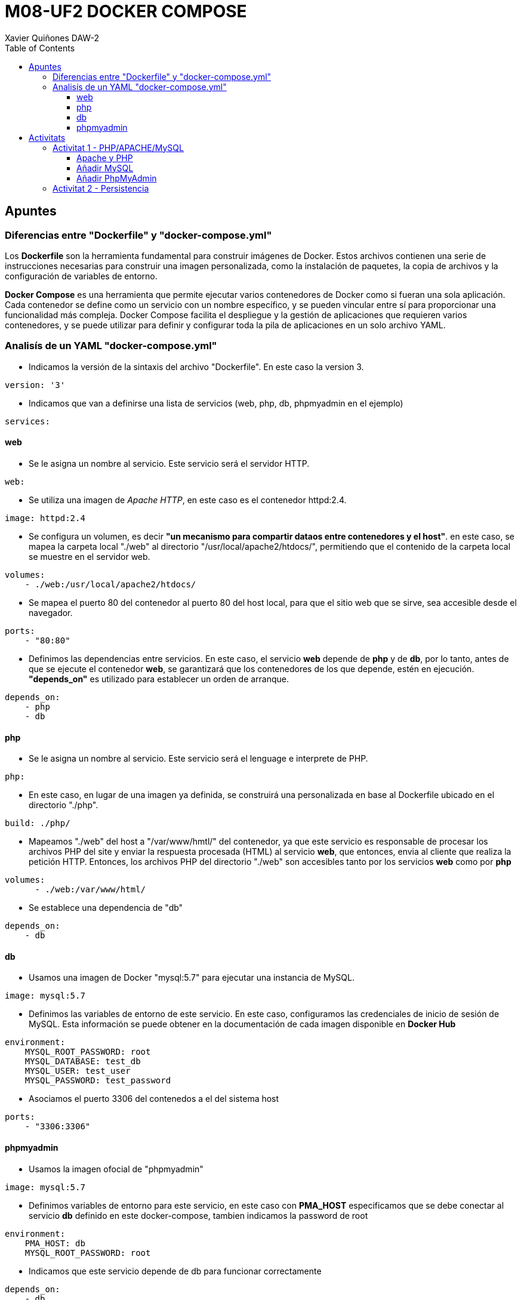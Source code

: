 :figure-caption: Figura
:table-caption: Taula
:example-caption: Exemple
:author: Xavier Quiñones DAW-2
:encoding: utf-8
:toc: left
:toclevels: 3
:icons: font

= M08-UF2 DOCKER COMPOSE

== Apuntes

=== Diferencias entre "Dockerfile" y "docker-compose.yml"

Los *Dockerfile* son la herramienta fundamental para construir imágenes de Docker. Estos archivos contienen una serie de instrucciones necesarias para construir una imagen personalizada, como la instalación de paquetes, la copia de archivos y la configuración de variables de entorno.

*Docker Compose* es una herramienta que permite ejecutar varios contenedores de Docker como si fueran una sola aplicación. Cada contenedor se define como un servicio con un nombre específico, y se pueden vincular entre sí para proporcionar una funcionalidad más compleja. Docker Compose facilita el despliegue y la gestión de aplicaciones que requieren varios contenedores, y se puede utilizar para definir y configurar toda la pila de aplicaciones en un solo archivo YAML.

=== Analisís de un YAML "docker-compose.yml"

* Indicamos la versión de la sintaxis del archivo "Dockerfile". En este caso la version 3.
----
version: '3'
----

* Indicamos que van a definirse una lista de servicios (web, php, db, phpmyadmin en el ejemplo)

----
services:
----

==== web

* Se le asigna un nombre al servicio. Este servicio será el servidor HTTP.
----
web:
----


* Se utiliza una imagen de _Apache HTTP_, en este caso es el contenedor httpd:2.4.
----
image: httpd:2.4
----

* Se configura un volumen, es decir *"un mecanismo para compartir dataos entre contenedores y el host"*. en este caso, se mapea la carpeta local "./web" al directorio "/usr/local/apache2/htdocs/", permitiendo que el contenido de la carpeta local se muestre en el servidor web.
----
volumes:
    - ./web:/usr/local/apache2/htdocs/
----

* Se mapea el puerto 80 del contenedor al puerto 80 del host local, para que el sitio web que se sirve, sea accesible desde el navegador.
----
ports:
    - "80:80"
----

* Definimos las dependencias entre servicios. En este caso, el servicio *web* depende de *php* y de *db*, por lo tanto, antes de que se ejecute el contenedor *web*, se garantizará que los contenedores de los que depende, estén en ejecución. *"depends_on"* es utilizado para establecer un orden de arranque.
----
depends_on:
    - php
    - db
----

==== php

* Se le asigna un nombre al servicio. Este servicio será el lenguage e interprete de PHP.
----
php:
----

* En este caso, en lugar de una imagen ya definida, se construirá una personalizada en base al Dockerfile ubicado en el directorio "./php".
----
build: ./php/
----

* Mapeamos "./web" del host a "/var/www/hmtl/" del contenedor, ya que este servicio es responsable de procesar los archivos PHP del site y enviar la respuesta procesada (HTML) al servicio *web*, que entonces, envia al cliente que realiza la petición HTTP. Entonces, los archivos PHP del directorio "./web" son accesibles tanto por los servicios *web* como por *php*
----
volumes:
      - ./web:/var/www/html/
----

* Se establece una dependencia de "db"
----
depends_on:
    - db
----

==== db

* Usamos una imagen de Docker "mysql:5.7" para ejecutar una instancia de MySQL.
----
image: mysql:5.7
----

* Definimos las variables de entorno de este servicio. En este caso, configuramos las credenciales de inicio de sesión de MySQL. Esta información se puede obtener en la documentación de cada imagen disponible en *Docker Hub*
----
environment:
    MYSQL_ROOT_PASSWORD: root
    MYSQL_DATABASE: test_db
    MYSQL_USER: test_user
    MYSQL_PASSWORD: test_password
----

* Asociamos el puerto 3306 del contenedos a el del sistema host
----
ports:
    - "3306:3306"
----

==== phpmyadmin

* Usamos la imagen ofocial de "phpmyadmin"
----
image: mysql:5.7
----

* Definimos variables de entorno para este servicio, en este caso con *PMA_HOST* especificamos que se debe conectar al servicio *db* definido en este docker-compose, tambien indicamos la password de root
----
environment:
    PMA_HOST: db
    MYSQL_ROOT_PASSWORD: root
----

* Indicamos que este servicio depende de db para funcionar correctamente
----
depends_on:
    - db
----


[source,yaml]
----
version: '3'

services:
  web:
    image: httpd:2.4
    volumes:
      - ./web:/usr/local/apache2/htdocs/
    ports:
      - "80:80"
    depends_on:
      - php
      - db

  php:
    build: ./php/
    volumes:
      - ./web:/var/www/html/
    depends_on:
      - db

  db:
    image: mysql:5.7
    environment:
      MYSQL_ROOT_PASSWORD: root
      MYSQL_DATABASE: test_db
      MYSQL_USER: test_user
      MYSQL_PASSWORD: test_password
    ports:
      - "3306:3306"

  phpmyadmin:
    image: phpmyadmin/phpmyadmin
    environment:
      PMA_HOST: db
      MYSQL_ROOT_PASSWORD: root
    ports:
      - "8080:80"
    depends_on:
      - db
----

== Activitats

=== Activitat 1 - PHP/APACHE/MySQL

==== Apache y PHP

[source,yaml]
----
version: '3'

services:
  web:
    container_name: php-apache
    image: php:apache
    ports:
      - "8080:80"
    volumes:
      - ./site:/var/www/html
----

* Creamos un directorio donde situar el archivo compose y otro donde guardaremos los archivos del site que vamos a servir 

image::img/1.png[]

* Paramos Apache2 si lo tenemos instalado en la maquina para evitar conflictos

image::img/2.png[]

* Configuramos el servicio *web*

image::img/3.png[]

* Nos cambiamos de directorio a _"/site"_ y creamos el archivo index.php que vamos a usar para la prueba

image::img/4.png[]

* Lanzamos el docker-compose

image::img/5.png[]

* Probamos desde el navegador

image::img/6.png[]

==== Añadir MySQL

[source,yaml]
----
version: '3'

services:
  web:
    container_name: php-apache
    build:
      context: .
      dockerfile: Dockerfile
    ports:
      - "8080:80"
    volumes:
      - ./site:/var/www/html
  db:
    container_name: db
    image: mysql
    restart: always
    environment:
      MYSQL_ROOT_PASSWORD: PASSW_ROOT_MYSQL
      MYSQL_DATABASE: DB_08
      MYSQL_USER: USUARI_MYSQL
      MYSQL_PASSWORD: PASSW_MYSQL
    ports:
      - "3306:3306"
----

* Paramos docker y borramos contenedores *docker-compose down*

image::img/7.png[]

* Creamos el *dockerfile* personalizado con la libreria mysqli

image::img/dockerfile.png[]

* Editamos el archvo yaml. Añadimos un nuevo servicio, en este caso *db* y lo configuramos con la imagen de apache personalizada

image::img/8.png[]

* Modificamos el archivo _index.php_ para probar los nuevos cambios

image::img/9.png[]

* Ejecutamos de nuevo *docker-compose up -d* y probamos desde el navegador

image::img/10.png[]

==== Añadir PhpMyAdmin

[source,yaml]
----
version: '3'

services:
  web:
    container_name: php-apache
    build:
      context: .
      dockerfile: Dockerfile
    ports:
      - "8080:80"
    volumes:
      - ./site:/var/www/html
  db:
    container_name: db
    image: mysql
    restart: always
    environment:
      MYSQL_ROOT_PASSWORD: PASSW_ROOT_MYSQL
      MYSQL_DATABASE: DB_M08
      MYSQL_USER: USUARI_MYSQL
      MYSQL_PASSWORD: PASSW_MYSQL
    ports:
      - "3306:3306"
  phpmyadmin:
    container_name: phpmyadmin
    image: phpmyadmin
    ports:
      - "80:80"
    environment:
      PMA_HOST: db
      MYSQL_ROOT_PASSWORD: PASSW_ROOT_MYSQL
    depends_on:
      - db
----

* Paramos y eliminamos

image::img/11.png[]

* Editamos el archivo yaml

image::img/12.png[]

* Ejecutamos de nuevo el docker-compose y entramos desde el navegador por el puerto 80 (asignado a PhpMyAdmin)

image::img/13.png[]

* Ejecutamos las lineas SQL del pdf para crear una tabla 'usuaris' y añadimos algunos registros

image::img/14.png[]

* Editamos index.php para iterar sobre los registros añadidos en la tabla 'usuaris' 

image::img/15.png[]

* Comprobamos que funciona

image::img/16.png[]

[INFO]
====
He tenido que realizar algun cambio ya que en el _docker-compose.yml_ tenía puesto DB_M08 y en el _index.php_ BD_M08. Es posible que en alguna captura eso esté mal.
====

=== Activitat 2 - Persistencia

* Creamos un volumen para montar "./data" en "/var/lib/mysql", permitiendo persistir la información de la DB MySQL

image::img/17.png[]